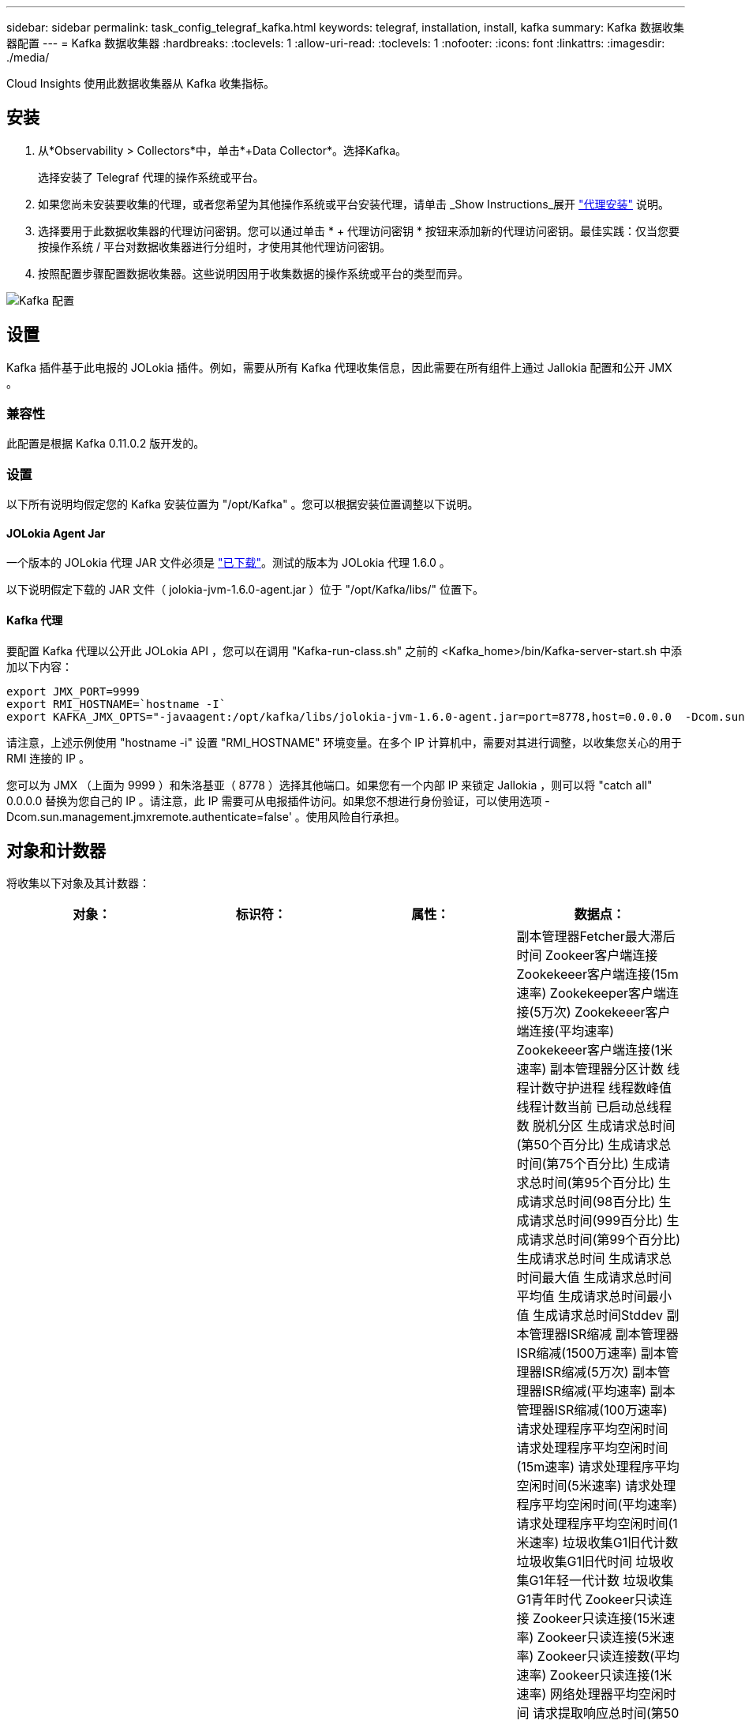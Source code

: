 ---
sidebar: sidebar 
permalink: task_config_telegraf_kafka.html 
keywords: telegraf, installation, install, kafka 
summary: Kafka 数据收集器配置 
---
= Kafka 数据收集器
:hardbreaks:
:toclevels: 1
:allow-uri-read: 
:toclevels: 1
:nofooter: 
:icons: font
:linkattrs: 
:imagesdir: ./media/


[role="lead"]
Cloud Insights 使用此数据收集器从 Kafka 收集指标。



== 安装

. 从*Observability > Collectors*中，单击*+Data Collector*。选择Kafka。
+
选择安装了 Telegraf 代理的操作系统或平台。

. 如果您尚未安装要收集的代理，或者您希望为其他操作系统或平台安装代理，请单击 _Show Instructions_展开 link:task_config_telegraf_agent.html["代理安装"] 说明。
. 选择要用于此数据收集器的代理访问密钥。您可以通过单击 * + 代理访问密钥 * 按钮来添加新的代理访问密钥。最佳实践：仅当您要按操作系统 / 平台对数据收集器进行分组时，才使用其他代理访问密钥。
. 按照配置步骤配置数据收集器。这些说明因用于收集数据的操作系统或平台的类型而异。


image:KafkaDCConfigWindows.png["Kafka 配置"]



== 设置

Kafka 插件基于此电报的 JOLokia 插件。例如，需要从所有 Kafka 代理收集信息，因此需要在所有组件上通过 Jallokia 配置和公开 JMX 。



=== 兼容性

此配置是根据 Kafka 0.11.0.2 版开发的。



=== 设置

以下所有说明均假定您的 Kafka 安装位置为 "/opt/Kafka" 。您可以根据安装位置调整以下说明。



==== JOLokia Agent Jar

一个版本的 JOLokia 代理 JAR 文件必须是 link:https://jolokia.org/download.html["已下载"]。测试的版本为 JOLokia 代理 1.6.0 。

以下说明假定下载的 JAR 文件（ jolokia-jvm-1.6.0-agent.jar ）位于 "/opt/Kafka/libs/" 位置下。



==== Kafka 代理

要配置 Kafka 代理以公开此 JOLokia API ，您可以在调用 "Kafka-run-class.sh" 之前的 <Kafka_home>/bin/Kafka-server-start.sh 中添加以下内容：

[listing]
----
export JMX_PORT=9999
export RMI_HOSTNAME=`hostname -I`
export KAFKA_JMX_OPTS="-javaagent:/opt/kafka/libs/jolokia-jvm-1.6.0-agent.jar=port=8778,host=0.0.0.0  -Dcom.sun.management.jmxremote.password.file=/opt/kafka/config/jmxremote.password -Dcom.sun.management.jmxremote.ssl=false -Djava.rmi.server.hostname=$RMI_HOSTNAME -Dcom.sun.management.jmxremote.rmi.port=$JMX_PORT"
----
请注意，上述示例使用 "hostname -i" 设置 "RMI_HOSTNAME" 环境变量。在多个 IP 计算机中，需要对其进行调整，以收集您关心的用于 RMI 连接的 IP 。

您可以为 JMX （上面为 9999 ）和朱洛基亚（ 8778 ）选择其他端口。如果您有一个内部 IP 来锁定 Jallokia ，则可以将 "catch all" 0.0.0.0 替换为您自己的 IP 。请注意，此 IP 需要可从电报插件访问。如果您不想进行身份验证，可以使用选项 -Dcom.sun.management.jmxremote.authenticate=false' 。使用风险自行承担。



== 对象和计数器

将收集以下对象及其计数器：

[cols="<.<,<.<,<.<,<.<"]
|===
| 对象： | 标识符： | 属性： | 数据点： 


| Kafka Broker | 集群
命名空间
代理 | 节点名称
节点IP | 副本管理器Fetcher最大滞后时间
Zookeer客户端连接
Zookekeeer客户端连接(15m速率)
Zookekeeper客户端连接(5万次)
Zookekeeer客户端连接(平均速率)
Zookekeeer客户端连接(1米速率)
副本管理器分区计数
线程计数守护进程
线程数峰值
线程计数当前
已启动总线程数
脱机分区
生成请求总时间(第50个百分比)
生成请求总时间(第75个百分比)
生成请求总时间(第95个百分比)
生成请求总时间(98百分比)
生成请求总时间(999百分比)
生成请求总时间(第99个百分比)
生成请求总时间
生成请求总时间最大值
生成请求总时间平均值
生成请求总时间最小值
生成请求总时间Stddev
副本管理器ISR缩减
副本管理器ISR缩减(1500万速率)
副本管理器ISR缩减(5万次)
副本管理器ISR缩减(平均速率)
副本管理器ISR缩减(100万速率)
请求处理程序平均空闲时间
请求处理程序平均空闲时间(15m速率)
请求处理程序平均空闲时间(5米速率)
请求处理程序平均空闲时间(平均速率)
请求处理程序平均空闲时间(1米速率)
垃圾收集G1旧代计数
垃圾收集G1旧代时间
垃圾收集G1年轻一代计数
垃圾收集G1青年时代
Zookeer只读连接
Zookeer只读连接(15米速率)
Zookeer只读连接(5米速率)
Zookeer只读连接数(平均速率)
Zookeer只读连接(1米速率)
网络处理器平均空闲时间
请求提取响应总时间(第50个百分比)
请求提取响应总时间(第75个百分比)
请求提取响应总时间(第95个百分比)
请求提取响应总时间(第98个百分比)
请求提取响应总时间(第999个百分比)
请求提取响应总时间(第99个百分比)
请求提取操作者总时间
请求提取操作总时间最大值
请求提取响应者总平均时间
请求提取操作总时间最短
请求提取跟踪者总时间Stddev
在生产室中等待的请求
网络请求提取使用者
网络请求提取使用者(5万速率)
网络请求提取使用者(15m速率)
网络请求提取使用者(平均速率)
网络请求提取使用者(100万速率)
不洁的领袖选举
不干净的领导人选举(1500万人)
不干净的领导人选举(5万人)
不干净的领袖选举(平均比率)
不干净的领导人选举(100万人)
活动控制器
已提交堆内存
堆内存已启用
堆内存最大值
已用堆内存
Zookekeeper会话过期
Zookekeeper会话过期(1500万次)
Zookekeeper会话过期(5万次)
Zookekeeper会话到期(平均速率)
Zookeekeeper会话到期(1米速率)
Zookeer身份验证失败
Zookeer身份验证失败(15m速率)
Zookekeeer身份验证失败次数(5万次)
Zookeer身份验证失败次数(平均速率)
Zookeer身份验证失败次数(100万次)
领导者选举时间(第50个分位)
领导者选举时间(75分位值)
领导者选举时间(第95个百分点)
领导者选举时间(第98个百分位)
领导者选举时间(第999个百分点)
领导者选举时间(第99个百分位)
领导者选举计数
领导者选举时间(1500米)
领导者选举时间(5万次)
领导者选举时间最长
领导者选举时间平均值
领导者选举时间(平均率)
领导者选举时间最短
领导者选举时间(100万次)
领导者选举时间(stddev)
网络请求提取操作者
网络请求提取响应器(15m速率)
网络请求提取响应者(5米速率)
网络请求提取响应者(平均速率)
网络请求提取响应者(1米速率)
代理主题消息
代理主题消息(1500万速率)
代理主题消息(5万次)
代理主题消息(平均速率)
代理主题消息(100万速率)
代理主题字节输入
代理主题字节数(15m速率)
代理主题字节数(5米速率)
代理主题字节数(平均速率)
代理主题字节输入(1米速率)
Zookeer断开连接计数
Zookeer断开连接(15m速率)
Zookeer断开连接(5米速率)
Zookeer断开连接(平均速率)
Zookeer断开连接(1米速率)
网络请求提取使用者总时间(第50个百分比)
网络请求提取使用者总时间(第75个百分比)
网络请求提取使用者总时间(第95个百分比)
网络请求提取使用者总时间(第98个百分比)
网络请求提取使用者总时间(第999个百分比)
网络请求提取使用者总时间(第99个百分比)
网络请求提取使用者总时间
网络请求提取使用者总时间最大值
网络请求提取使用者总时间平均值
网络请求提取使用者最短总时间
网络请求提取使用者总时间Stddev
LeaderCount
请求正在Fetch Purgatory中等待
代理主题字节输出
代理主题字节输出(15m速率)
代理主题字节输出(5米速率)
代理主题字节输出(平均速率)
代理主题字节输出(1米速率)
ZookeeKeeer的各种方法
Zookeeekeeer的各种数据(15m速率)
ZookeKeeer的各种数据(5万次)
ZookeKeeer的证言(平均速率)
Zookeeekeeer的各种数据(1米)
请求生成计数
请求生成(1500万次速率)
请求生成(5万次)
请求生成(平均速率)
请求生成(100万速率)
副本管理器ISR扩展
副本管理器ISR扩展(1500万速率)
副本管理器ISR扩展(5万速率)
副本管理器ISR扩展(平均速率)
副本管理器ISR扩展(100万速率)
"复制的分区"下的"副本管理器 
|===


== 故障排除

可以从找到追加信息 link:concept_requesting_support.html["支持"] 页面。
